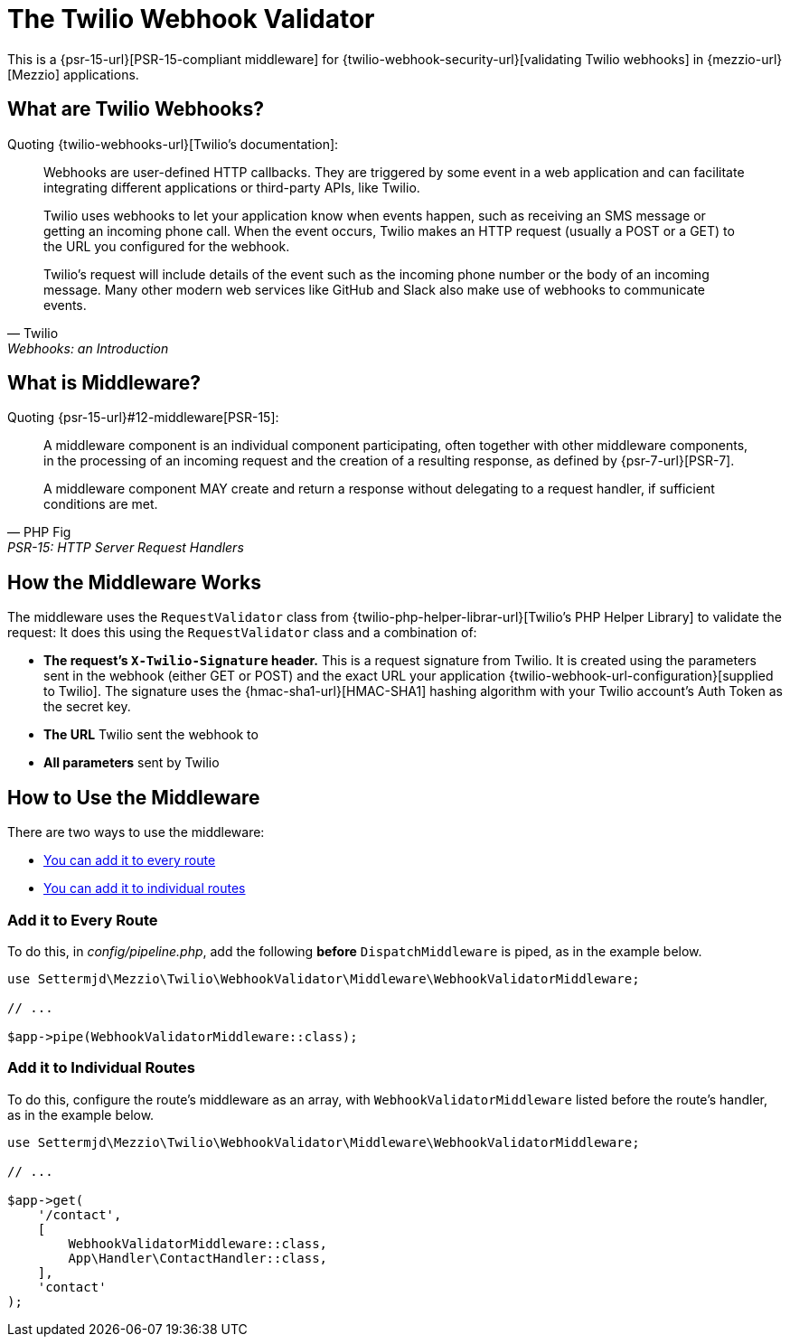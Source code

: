 = The Twilio Webhook Validator

This is a {psr-15-url}[PSR-15-compliant middleware] for {twilio-webhook-security-url}[validating Twilio webhooks] in {mezzio-url}[Mezzio] applications.

== What are Twilio Webhooks?

Quoting {twilio-webhooks-url}[Twilio's documentation]:

[.excerpt,Twilio,Webhooks: an Introduction]
____
Webhooks are user-defined HTTP callbacks. They are triggered by some event in a web application and can facilitate integrating different applications or third-party APIs, like Twilio.

Twilio uses webhooks to let your application know when events happen, such as receiving an SMS message or getting an incoming phone call.
When the event occurs, Twilio makes an HTTP request (usually a POST or a GET) to the URL you configured for the webhook.

Twilio's request will include details of the event such as the incoming phone number or the body of an incoming message.
Many other modern web services like GitHub and Slack also make use of webhooks to communicate events.
____

== What is Middleware?

Quoting {psr-15-url}#12-middleware[PSR-15]:

[.excerpt,PHP Fig, PSR-15: HTTP Server Request Handlers]
____
A middleware component is an individual component participating, often together with other middleware components, in the processing of an incoming request and the creation of a resulting response, as defined by {psr-7-url}[PSR-7].

A middleware component MAY create and return a response without delegating to a request handler, if sufficient conditions are met.
____

== How the Middleware Works

The middleware uses the `RequestValidator` class from {twilio-php-helper-librar-url}[Twilio's PHP Helper Library] to validate the request:
It does this using the `RequestValidator` class and a combination of:

- *The request's `X-Twilio-Signature` header.*
  This is a request signature from Twilio.
  It is created using the parameters sent in the webhook (either GET or POST) and the exact URL your application {twilio-webhook-url-configuration}[supplied to Twilio].
  The signature uses the {hmac-sha1-url}[HMAC-SHA1] hashing algorithm with your Twilio account's Auth Token as the secret key.
- *The URL* Twilio sent the webhook to
- *All parameters* sent by Twilio

== How to Use the Middleware

There are two ways to use the middleware:

- xref:_add_it_to_every_route[You can add it to every route]
- xref:_add_it_to_individual_routes[You can add it to individual routes]

=== Add it to Every Route

To do this, in _config/pipeline.php_, add the following **before** `DispatchMiddleware` is piped, as in the example below.

[source,php]
----
use Settermjd\Mezzio\Twilio\WebhookValidator\Middleware\WebhookValidatorMiddleware;

// ...

$app->pipe(WebhookValidatorMiddleware::class);
----

=== Add it to Individual Routes

To do this, configure the route's middleware as an array, with `WebhookValidatorMiddleware` listed before the route's handler, as in the example below.

[source,php]
----
use Settermjd\Mezzio\Twilio\WebhookValidator\Middleware\WebhookValidatorMiddleware;

// ...

$app->get(
    '/contact',
    [
        WebhookValidatorMiddleware::class,
        App\Handler\ContactHandler::class,
    ],
    'contact'
);
----
